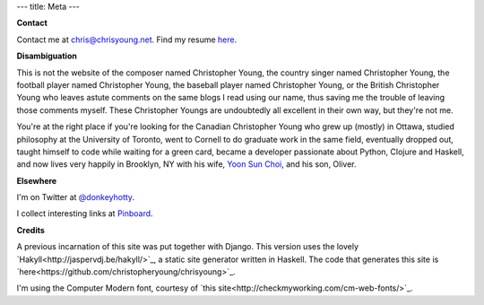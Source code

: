 ---
title: Meta
---

**Contact**

Contact me at chris@chrisyoung.net. Find my resume `here
</media/Christopher_Young_Resume_Sept_2013.pdf>`_.

**Disambiguation**

This is not the website of the composer named Christopher Young, the country
singer named Christopher Young, the football player named Christopher Young,
the baseball player named Christopher Young, or the British Christopher Young
who leaves astute comments on the same blogs I read using our name, thus saving
me the trouble of leaving those comments myself. These Christopher Youngs are
undoubtedly all excellent in their own way, but they're not me.

You're at the right place if you're looking for the Canadian Christopher Young
who grew up (mostly) in Ottawa, studied philosophy at the University of
Toronto, went to Cornell to do graduate work in the same field, eventually
dropped out, taught himself to code while waiting for a green card, became a
developer passionate about Python, Clojure and Haskell, and now lives very
happily in Brooklyn, NY with his wife, `Yoon Sun Choi
<http://yoonsunchoi.com>`_, and his son, Oliver.

**Elsewhere**

I'm on Twitter at `@donkeyhotty <https://twitter.com/donkeyhotty>`_.

I collect interesting links at `Pinboard <https://pinboard.in/u:chrisyoung>`_.

**Credits**

A previous incarnation of this site was put together with Django. This version
uses the lovely `Hakyll<http://jaspervdj.be/hakyll/>`_, a static site generator
written in Haskell. The code that generates this site is
`here<https://github.com/christopheryoung/chrisyoung>`_.

I'm using the Computer Modern font, courtesy of `this
site<http://checkmyworking.com/cm-web-fonts/>`_.
